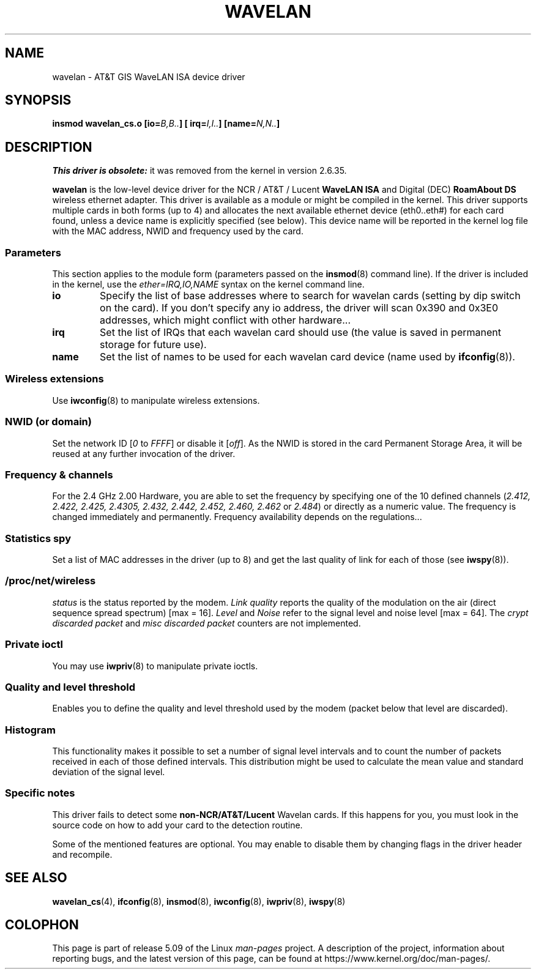 .\" From jt@hplb.hpl.hp.com Thu Dec 19 18:31:49 1996
.\" From: Jean Tourrilhes <jt@hplb.hpl.hp.com>
.\" Address: HP Labs, Filton Road, Stoke Gifford, Bristol BS12 6QZ, U.K.
.\" Jean II - HPLB - '96
.\" wavelan.c.4
.\"
.\" Provenance of this page is unclear.
.\"
.\" %%%LICENSE_START(GPL_NOVERSION_ONELINE)
.\" Licensed under the GPL,
.\" after inquiries with Jean Tourrilhes and Bruce Janson
.\" (mtk, July 2006)
.\" %%%LICENSE_END
.\"
.TH WAVELAN 4 2017-09-15 "Linux" "Linux Programmer's Manual"
.SH NAME
wavelan \- AT&T GIS WaveLAN ISA device driver
.SH SYNOPSIS
.BI "insmod wavelan_cs.o [io=" B,B.. "] [ irq=" I,I.. "] [name=" N,N.. ]
.SH DESCRIPTION
.I This driver is obsolete:
it was removed from the kernel in version 2.6.35.
.PP
.B wavelan
is the low-level device driver for the NCR / AT&T / Lucent
.B WaveLAN ISA
and Digital (DEC)
.B RoamAbout DS
wireless ethernet adapter.
This driver is available as a module or
might be compiled in the kernel.
This driver supports multiple cards
in both forms (up to 4) and allocates the next available ethernet
device (eth0..eth#) for each card found, unless a device name is
explicitly specified (see below).
This device name will be reported
in the kernel log file with the MAC address, NWID and frequency used
by the card.
.SS Parameters
This section applies to the module form (parameters passed on the
.BR insmod (8)
command line).
If the driver is included in the kernel, use the
.I ether=IRQ,IO,NAME
syntax on the kernel command line.
.TP
.B io
Specify the list of base addresses where to search for wavelan cards
(setting by dip switch on the card).
If you don't specify any io
address, the driver will scan 0x390 and 0x3E0 addresses, which might
conflict with other hardware...
.TP
.B irq
Set the list of IRQs that each wavelan card should use (the value is
saved in permanent storage for future use).
.TP
.B name
Set the list of names to be used for each wavelan card device (name
used by
.BR ifconfig (8)).
.SS Wireless extensions
Use
.BR iwconfig (8)
to manipulate wireless extensions.
.SS NWID (or domain)
Set the network ID
.RI [ 0
to
.IR FFFF ]
or disable it
.RI [ off ].
As the NWID is stored in the card Permanent Storage Area, it will be
reused at any further invocation of the driver.
.SS Frequency & channels
For the 2.4\ GHz 2.00 Hardware, you are able to set the frequency by
specifying one of the 10 defined channels
.RI ( 2.412,
.I 2.422, 2.425, 2.4305, 2.432, 2.442, 2.452, 2.460, 2.462
or
.IR 2.484 )
or directly as a numeric value.
The frequency is changed immediately and
permanently.
Frequency availability depends on the regulations...
.SS Statistics spy
Set a list of MAC addresses in the driver (up to 8) and get the last
quality of link for each of those (see
.BR iwspy (8)).
.SS /proc/net/wireless
.I status
is the status reported by the modem.
.I Link quality
reports the quality of the modulation on the air (direct sequence
spread spectrum) [max = 16].
.I Level
and
.I Noise
refer to the signal level and noise level [max = 64].
The
.I crypt discarded packet
and
.I misc discarded packet
counters are not implemented.
.SS Private ioctl
You may use
.BR iwpriv (8)
to manipulate private ioctls.
.SS Quality and level threshold
Enables you to define the quality and level threshold used by the
modem (packet below that level are discarded).
.SS Histogram
This functionality makes it possible to set a number of
signal level intervals and
to count the number of packets received in each of those defined
intervals.
This distribution might be used to calculate the mean value
and standard deviation of the signal level.
.SS Specific notes
This driver fails to detect some
.B non-NCR/AT&T/Lucent
Wavelan cards.
If this happens for you, you must look in the source code on
how to add your card to the detection routine.
.PP
Some of the mentioned features are optional.
You may enable to disable
them by changing flags in the driver header and recompile.
.\" .SH AUTHOR
.\" Bruce Janson \(em bruce@cs.usyd.edu.au
.\" .br
.\" Jean Tourrilhes \(em jt@hplb.hpl.hp.com
.\" .br
.\" (and others; see source code for details)
.\"
.\" SEE ALSO part
.\"
.SH SEE ALSO
.BR wavelan_cs (4),
.BR ifconfig (8),
.BR insmod (8),
.BR iwconfig (8),
.BR iwpriv (8),
.BR iwspy (8)
.SH COLOPHON
This page is part of release 5.09 of the Linux
.I man-pages
project.
A description of the project,
information about reporting bugs,
and the latest version of this page,
can be found at
\%https://www.kernel.org/doc/man\-pages/.
